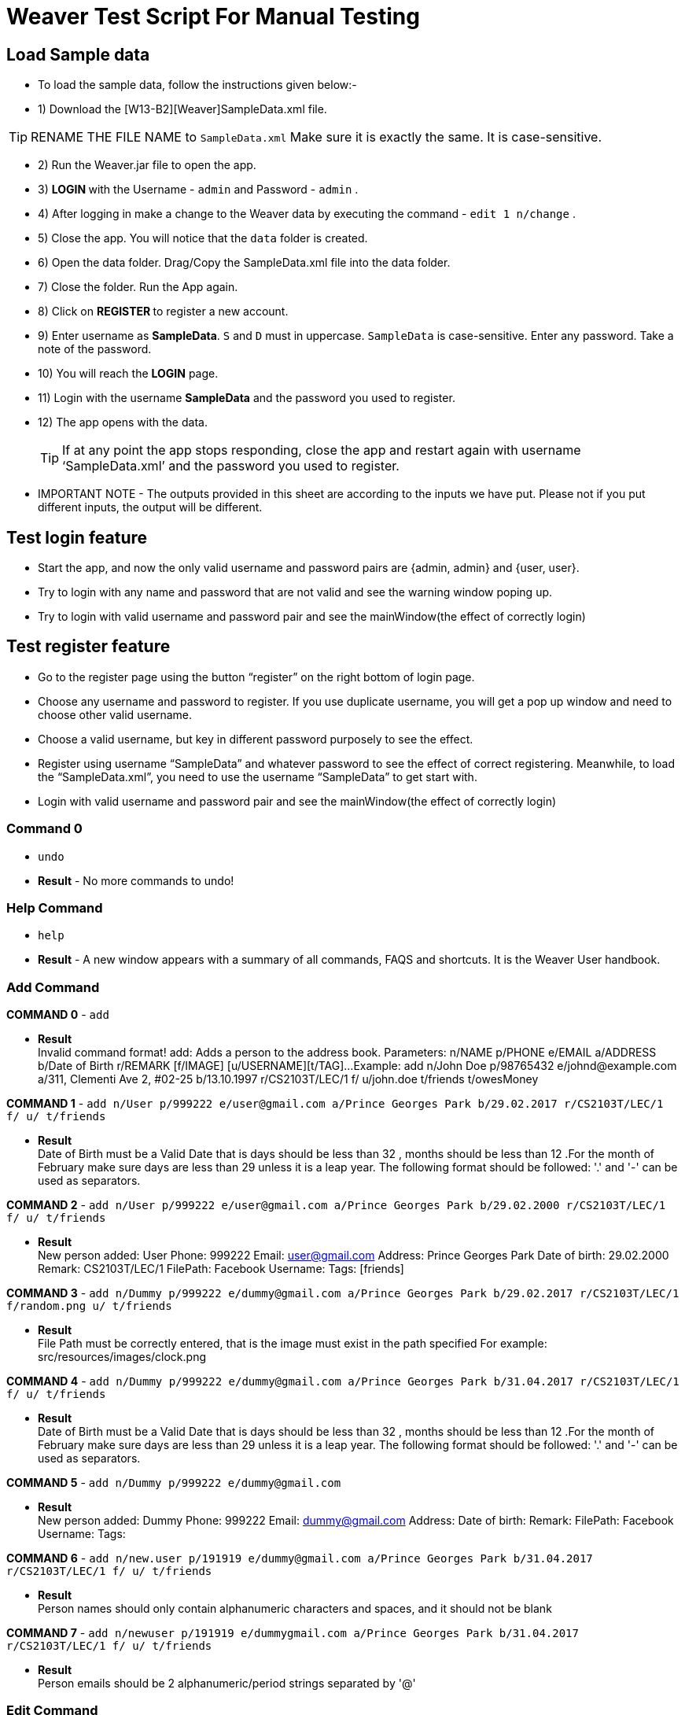 = Weaver Test Script For Manual Testing

== Load Sample data

** To load the sample data, follow the instructions given below:- +
** 1) Download the [W13-B2][Weaver]SampleData.xml file. +


[TIP]
RENAME THE FILE NAME to `SampleData.xml` Make sure it is exactly the same. It is case-sensitive. +


** 2) Run the Weaver.jar file to open the app. +
** 3) ** LOGIN ** with the Username - `admin` and Password - `admin` . +
** 4) After logging in make a change to the Weaver data by executing the command - `edit 1 n/change` . +
** 5) Close the app. You will notice that the `data` folder is created. +
** 6) Open the data folder. Drag/Copy the SampleData.xml file into the data folder. +
** 7) Close the folder. Run the App again. +
** 8) Click on ** REGISTER ** to register a new account. +
** 9) Enter username as **SampleData**. `S` and `D` must in uppercase. `SampleData` is case-sensitive. Enter any password. Take a note of the password. +
** 10) You will reach the **LOGIN** page. +
** 11) Login with the username **SampleData** and the password you used to register. +
** 12) The app opens with the data. +
[TIP]
 	If at any point the app stops responding, close the app and restart again with username ‘SampleData.xml’ and the password you used to register. +


** IMPORTANT NOTE - The outputs provided in this sheet are according to the inputs we have put. Please not if you put different inputs, the output will be different. +


== Test login feature
** Start the app, and now the only valid username and password pairs are {admin, admin} and {user, user}. +
** Try to login with any name and password that are not valid and see the warning window poping up. +
** Try to login with valid username and password pair and see the mainWindow(the effect of correctly login) +

== Test register feature
** Go to the register page using the button “register” on the right bottom of login page.
** Choose any username and password to register. If you use duplicate username, you will get a pop up window and need to choose other valid username.
** Choose a valid username, but key in different password purposely to see the effect.
** Register using username “SampleData” and whatever password to see the effect of correct registering. Meanwhile, to load the “SampleData.xml”, you need to use the username “SampleData” to get start with.
** Login with valid username and password pair and see the mainWindow(the effect of correctly login) +

=== Command 0

* `undo`  +
* *Result* - No more commands to undo! +

=== Help Command

* `help` +
* *Result* - A new window appears with a summary of all commands, FAQS and shortcuts.
It is the Weaver User handbook. +

=== Add Command

*COMMAND 0* - `add` +

* *Result* +
Invalid command format!
add: Adds a person to the address book. Parameters: n/NAME p/PHONE e/EMAIL a/ADDRESS b/Date of Birth r/REMARK [f/IMAGE]
[u/USERNAME][t/TAG]...
Example: add n/John Doe p/98765432 e/johnd@example.com a/311, Clementi Ave 2, #02-25 b/13.10.1997 r/CS2103T/LEC/1 f/
u/john.doe t/friends t/owesMoney +

*COMMAND 1* - `add n/User p/999222 e/user@gmail.com a/Prince Georges Park b/29.02.2017 r/CS2103T/LEC/1 f/ u/ t/friends` +

* *Result* +
Date of Birth must be a Valid Date that is days should be less than 32 , months should be less than 12
.For the month of February make sure days are less than 29 unless it is a leap year.
The following format should be followed:
'.' and '-' can be used as separators.

*COMMAND 2* - `add n/User p/999222 e/user@gmail.com a/Prince Georges Park b/29.02.2000 r/CS2103T/LEC/1 f/ u/ t/friends` +

* *Result* +
New person added: User Phone: 999222 Email: user@gmail.com Address: Prince Georges Park Date of birth: 29.02.2000
Remark: CS2103T/LEC/1 FilePath:  Facebook Username:  Tags: [friends]

*COMMAND 3* - `add n/Dummy p/999222 e/dummy@gmail.com a/Prince Georges Park b/29.02.2017 r/CS2103T/LEC/1 f/random.png u/ t/friends` +

* *Result* +
File Path must be correctly entered, that is the image must exist in the path specified
For example: src/resources/images/clock.png +

*COMMAND 4* - `add n/Dummy p/999222 e/dummy@gmail.com a/Prince Georges Park b/31.04.2017 r/CS2103T/LEC/1 f/ u/ t/friends` +

* *Result* +
Date of Birth must be a Valid Date that is days should be less than 32 , months should be less than 12
.For the month of February make sure days are less than 29 unless it is a leap year.
The following format should be followed:
'.' and '-' can be used as separators. +

*COMMAND 5* - `add n/Dummy p/999222 e/dummy@gmail.com`  +

* *Result* +
New person added: Dummy Phone: 999222 Email: dummy@gmail.com Address:  Date of birth:  Remark:  FilePath:
Facebook Username:  Tags: +

*COMMAND 6* - `add n/new.user p/191919 e/dummy@gmail.com a/Prince Georges Park b/31.04.2017 r/CS2103T/LEC/1 f/ u/
t/friends` +

* *Result* +
Person names should only contain alphanumeric characters and spaces, and it should not be blank +

*COMMAND 7* - `add n/newuser p/191919 e/dummygmail.com a/Prince Georges Park b/31.04.2017 r/CS2103T/LEC/1 f/ u/
t/friends` +

* *Result* +
Person emails should be 2 alphanumeric/period strings separated by '@' +

=== Edit Command

*COMMAND 0* - `edit 5` +

* *Result* +
At least one field to edit must be provided. +

*COMMAND 1* - `edit 5 n/ChangeIt` +

* *Result* +
Edited Person: ChangeIt Phone: 92492021 Email: email@gmail.com Address: Blk 47 Tampines Street 20, #17-35 Date of birth: 13.10.1997 Remark: CS2103T/LEC/1 FilePath: Facebook Username: Tags: [classmates]

*COMMAND 3* - `edit 3 u/ronak.lakhotia` +

* *Result* +
Edited Person: Charlotte Oliveiro Phone: 93210283 Email: charlotte@example.com Address: Blk 11 Ang Mo Kio Street 74, #11-04 Date of birth: 12.02.1994 Remark: CS3230/LEC/1 FilePath:  Facebook Username: ronak.lakhotia Tags: [neighbours] +

*COMMAND 4* - `edit 0` +

* *Result* +
Invalid command format!
edit: Edits the details of the person identified by the index number used in the last person listing. Existing values
will be overwritten by the input values.
Parameters: INDEX (must be a positive integer) [n/NAME] [p/PHONE] [e/EMAIL] [a/ADDRESS] [b/DATE_OF_BIRTH] [r/REMARK]
[f/IMAGE[t/TAG]...
Example: edit 1 p/91234567 e/johndoe@example.com +

*COMMAND 5* - `edit 5 f/*please enter a valid file path*` +

* *Result* +
Success message is displayed with an image displayed at the person of index 5.  +

*COMMAND 6* - `edit 6 n/another a/PGP p/91234567 e/another@example.com` +

* *Result* +
Edited Person: another Phone: 91234567 Email: another@example.com Address: PGP Date of birth: 17.08.1993 Remark: CS2105/LEC/1 FilePath:  Facebook Username:  Tags: [colleagues] +



=== Remark Command
*COMMAND 0* - `remark` +

* *Result* +
Invalid command format!
remark: Remark the module information of the person identified by the index. Existing modulelist will be overwritten by the input.
Parameters: INDEX (must be a positive integer) r/MODULENAME1/MODULETYPE1/NUM1,MODULENAME2/MODULETYPE2/NUM2
Example: remark 1 r/CS2101/SEC/1,CS2104/LEC/1,CS2105/LEC/1,CS2102/LEC/1

*COMMAND 1* - `remark 1 r/CS2101/SEC/` +

* *Result* +
Invalid command format!
remark: Remark the module information of the person identified by the index. Existing modulelist will be overwritten by the input.
Parameters: INDEX (must be a positive integer) r/MODULENAME1/MODULETYPE1/NUM1,MODULENAME2/MODULETYPE2/NUM2
Example: remark 1 r/CS2101/SEC/1,CS2104/LEC/1,CS2105/LEC/1,CS2102/LEC/1

*COMMAND 2* - `remark 1 r/CS2101//1` +

* *Result* +
Invalid command format!
remark: Remark the module information of the person identified by the index. Existing modulelist will be overwritten by the input.
Parameters: INDEX (must be a positive integer) r/MODULENAME1/MODULETYPE1/NUM1,MODULENAME2/MODULETYPE2/NUM2
Example: remark 1 r/CS2101/SEC/1,CS2104/LEC/1,CS2105/LEC/1,CS2102/LEC/1

*COMMAND 3* - `remark 1 r//SEC/1` +

* *Result* +
Invalid command format!
remark: Remark the module information of the person identified by the index. Existing modulelist will be overwritten by the input.
Parameters: INDEX (must be a positive integer) r/MODULENAME1/MODULETYPE1/NUM1,MODULENAME2/MODULETYPE2/NUM2
Example: remark 1 r/CS2101/SEC/1,CS2104/LEC/1,CS2105/LEC/1,CS2102/LEC/1


*COMMAND 4* - `remark 1 r/CS2101/SEC/1,CS2104/LEC/1,CS2105/LEC/1,CS2102/LEC/1` +

* *Result* +
Added remark to Person: John Doe Phone: 87438807 Email: alexyeoh@example.com Address: Blk 30 Geylang Street 29, #06-40 Date of birth: 11.11.1995 Remark: CS2101/SEC/1,CS2104/LEC/1,CS2105/LEC/1,CS2102/LEC/1 FilePath:  Facebook Username: john.doe Tags: [friends] +

*COMMAND 5* - `remark 1 r/` +

* *Result* +
Added remark to Person: John Doe Phone: 87438807 Email: alexyeoh@example.com Address: Blk 30 Geylang Street 29, #06-40 Date of birth: 11.11.1995 Remark:  FilePath:  Facebook Username: john.doe Tags: [friends]  +

=== Logout Command
*COMMAND 0* - `logout` +

[TIP]
After the logout, please login again with the credentials: +
Username - `SampleData` +
Password - The password you used to register. +

=== Delete Command

*COMMAND 0* - `delete 1` +

* *Result* +
Deleted Person: John Doe Phone: 87438807 Email: alexyeoh@example.com Address: Blk 30 Geylang Street 29, #06-40 Date of birth: 11.11.1995 Remark:  FilePath:  Facebook Username: john.doe Tags: [friends] +
*Follow up with undo* +
* *Result* +
Undo success! +

*COMMAND 1* - `delete 0` +

* *Result* +
Invalid command format!
delete: Deletes the person identified by the index number used in the last person listing.
Parameters: INDEX (must be a positive integer)
Example: delete 1 +

=== Reminders panel Commands

=== Add a reminder

*COMMAND 0* - `reminder g/CS2102 Assignment p/High d/12.05.2017` +

* *Result* +
New reminder added: CS2102 Assignment Details: Priority Level: High Priority: 12.05.2017 DueDate:
* Follow up with undo.   +
* *Result* +
Reminder is removed . +
* Follow up with redo  +
* *Result* +
Reminder is added back. +

*COMMAND 1* - `reminder g/CS2103T Assignment p/Okayish d/12.05.2017` +

* *Result* +
Priority must have one of the three values which are - High, Low, and Medium +

*COMMAND 2* - `reminder g/CS2103T Assignment p/high d/32.01.2018` +

* *Result* +
Due Date must be a Valid Date and in the following format:
'.' and '-' can be used as separators. +

*COMMAND 3* - `reminder g/CS2105.Assignment p/high d/11.01.2018` +

* *Result* +
Reminders should only contain alphanumeric characters and spaces, and it should not be blank

=== Delete a reminder

*COMMAND 0* - `remove 1` +

* *Result* +
Deleted Reminder: CS2103T Assignment Details: Priority Level: High Priority: 12.05.2017 DueDate: +
Hence successful deletion. +

* Follow up with undo * +
* *Result* * +
Undo success. +

*COMMAND 1* - `remove 0` +

* *Result* +
Invalid command format is displayed. +

=== Change a reminder

*COMMAND 0* - `change 1 d/12.11.2017` +

* *Result* +
Changed Reminder: CS2103T Assignment Details: Priority Level: High Priority: 12.11.2017 DueDate: +

*COMMAND 1* - `change 0 d/12.11.2017` +

* *Result* +
Invalid Command Format message displayed. +

*COMMAND 2* - `change 1` +

* *Result* +
At least one field to change must be provided. +

*COMMAND 3* - `change 50 p/medium` +

* *Result* +
The reminder index provided is invalid. +

*COMMAND 4* - `change 50 p/error` +

* *Result* +
Priority must have one of the three values which are - High, Low, and Medium. +


=== Clear Command

*COMMAND 0* - `cls` +

* *Result* +
Weaver has been cleared. Clears the person list and reminder list panel.Also clears the browser panel. +

* Follow up with undo  +

* *Result*  +
Undo success. +


=== Find Command

*COMMAND 0* - `find ronak` +

* *Result* +
2 persons listed!. +


=== Search Command
*COMMAND 0* - `search n/random b/13.10.1997` +

* *Result* +
0 persons listed!. +

*COMMAND 1* - `search n/ronak`

* *Result* +
Invalid command format message displayed. +

*COMMAND 2* - `search b/12.10.1997`

* *Result* +
Invalid command format message displayed. +

*COMMAND 3* - `search n/Ronak b/11.11.1998`

* *Result* +
1 persons listed! +

*COMMAND 4* - `search n/Ronak b/16.09.1997`

* *Result* +
0 persons listed! +

*COMMAND 4* - `search n/Ronak b/13.10.1997`

* *Result* +
1 persons listed! +


=== List Command

*COMMAND 0* = `list` +

* *Result* +
Displays the list of people. +

=== Photo Command

*COMMAND 0* = `photo 0` +

* *Result* +
Invalid command format displayed. +

*COMMAND 1* = `photo 1 dummy.png` +

* *Result* +
Enter correct path, the path you entered may not be correct!
You may have entered the incorrect name of the file! +

*COMMAND 2* = `photo 1 /Users/ronaklakhotia/Desktop/Ronak.jpeg` +
Now /Users/ronaklakhotia/Desktop/Ronak.jpeg is a valid path on my PC, you must enter a valid path in your pc. +

* *Result* +
Added Photo to Person: John Doe Phone: 87438807 Email: alexyeoh@example.com Address: Blk 30 Geylang Street 29, #06-40 Date of birth: 11.11.1995 Remark:  FilePath: /Users/ronaklakhotia/Desktop/Ronak.jpeg Facebook Username: john.doe Tags: [friends] +
Photo appears next to person. +

*COMMAND 2* = `photo 1 delete`. +

* * 2 Results Possible* +

* *Result1* +
If the person at index one has no photo to be deleted an error message will be displayed. +
The person has no Photo to be deleted. +

* *Result2* +
If the person at index one has photo to be deleted an error message will be displayed. +
Success message displayed. +

=== FaceBook Command

*COMMAND 0* = `facebook 0` +

* *Result* +
Invalid command format displayed. +

*COMMAND 1* = `facebook 1` +

* *Result* +
If the person at index one a username. (John has a username)  +
Success message displayed. +
Facebook login page shows up on the browser panel. +
After successful login you will be directed to the profile page of the person. +

*COMMAND 2* = `facebook 4` +

* *Result* +
This Person has no Facebook username! +


*COMMAND 3* = `facebook 99` +

* *Result* +
Person index provided is invalid. +

=== Email Command

*COMMAND 0* = `email t/friends s/birthday party` +

* *Result* +
Opens up the default browser (Chrome or safari) on your pc, and directs you to your Gmail account. +
If you are already signed in , you will see the Gmail compose message box, with the email id of the persons specified by the tag already filled in. Furthermore, the subject body will also be filled in with the subject specified. +

*COMMAND 1* = `email t/notAValidTag s/party` +

* *Result* +
The tag provided is invalid. Please check again. +

*COMMAND 2* = `email t/friends s/party.birthday` +

* *Result* +
Subject lines should only contain alphanumeric characters and spaces, and it should not be blank. +

*COMMAND 3* = `email t/friends t/colleagues s/party` +

* *Result* +
Multiple tags cannot be entered

*COMMAND 4* = `email t/friends` +

* *Result* +
Invalid command format displayed. +


=== history

Lists all the commands that you have entered in reverse chronological order. +
Format: `history`



=== Customize tag color command

*COMMAND 0* - `color` +

* *Result* +
Invalid command format!
color: Edits the color of a tag or list of tags. Existing color will be overwritten by the input. +
Parameters: color t/[TAG] c/[COLOR] +
Example: color t/friend c/red

*COMMAND 1* - `color t/friends c/ red`

* *Result* +
Change tag color of [[friends]] to red


*COMMAND 2* - `color t/friends t/family c/teal`

* *Result* +
Change tag color of [[family], [friends]] to teal

*COMMAND 3* - `color t/friends t/family c/notAColor`

* *Result* +
Valid colors are: [red, blue, green, teal, aqua, black, gray, lime, maroon, navy, orange, purple, silver, olive, white, yellow, transparent]

*COMMAND 4* - `color t/notATag t/family c/teal`

* *Result* +
Cannot change color of not existing tags: [[notATag]]

*COMMAND 5* - `undo`

* *Result* +
undo success

*COMMAND 6* - `redo`

* *Result* +
redo success

*Close the app and open again*

[TIP]
After the closing, please login again with the credentials: +
Username - `SampleData` +
Password - The password you used to register. +

* *Result* +
The tag color of tags "friends" and "family" remain in color teal

=== Customize font size command

*COMMAND 0* - `fs` +

* *Result* +
Font size can only be either "xs", "s", "m", "l",  or "xl"

*COMMAND 1* - `fs l` +

* *Result* +
Changed font size to l.

*COMMAND 2* - `fs +` +

* *Result* +
Changed font size to xl.

*COMMAND 3* - `fs +` +

* *Result* +
The current font size is the largest one.

*COMMAND 4* - `fs s` +

* *Result* +
Changed font size to s.

*COMMAND 5* - `fs -` +

* *Result* +
Changed font size to xs.

*COMMAND 6* - `fs -` +

* *Result* +
The current font size is the smallest one.

*COMMAND 6* - `fs notAFontSize` +

* *Result* +
Font size can only be either "xs", "s", "m", "l",  or "xl"

*Press the "+" button on the left corner*

* *Result* +
Changed font size to s.

*Press the "-" button on the left corner*

* *Result* +
Changed font size to xs.

*COMMAND 7* - `undo`

* *Result* +
undo success

*COMMAND 8* - `redo`

* *Result* +
redo success

*Close the app and open again*

[TIP]
After the closing, please login again with the credentials: +
Username - `SampleData` +
Password - The password you used to register. +

* *Result* +

The font size remains in xs.

=== Change theme command

*COMMAND 0* - `theme` +

* *Result* +
Invalid command format!
theme: Change the theme of the application. Parameters: theme [THEME]
Example: theme bright

*COMMAND 1* - `theme dark` +

* *Result* +
Changed theme to dark.

*COMMAND 2* - `undo`

* *Result* +
undo success

*COMMAND 3* - `redo`

* *Result* +
redo success

*Press the theme button "bright"*

* *Result* +
Changed theme to bright.

*Press the theme button "dark"*

* *Result* +
Changed theme to dark.

*Close the app and open again*

[TIP]
After the closing, please login again with the credentials: +
Username - `SampleData` +
Password - The password you used to register. +

* *Result* +

The theme remains dark theme.

=== Map command

*COMMAND 0* - `map` +

* *Result* +
Invalid command format!
map: Shows the address of the person identified by the index number used in the last person listing.
Parameters: INDEX (must be a positive integer)
Example: map 1

*COMMAND 1* - `map 1` +

* *Result* +
Showing the address of Person: John Doe

*COMMAND 2* - `map 0` +

* *Result* +
Invalid command format!
map: Shows the address of the person identified by the index number used in the last person listing.
Parameters: INDEX (must be a positive integer)
Example: map 1

*COMMAND 3* - `map 100` +

* *Result* +
The person index provided is invalid

*Click on the address field of a person in the person card panel*

* *Result* +
Shows address of that person

=== Feature: Check command formats’ validity while the user is typing +
[NOTE]
For all the following command, you need to type in the command without pressing enter key.
And then you can check the result displayed.


*COMMAND 1* - `map 1` +

* *Result* +
Command format is valid

*COMMAND 2* - `abc` +

* *Result* +
Unknown command

*COMMAND 3* - `theme` +

* *Result* +
Invalid command format!
theme: Change the theme of the application. Parameters: theme [THEME]
Example: theme bright

*COMMAND 3* - `color t/friends c/` +

* *Result* +
Valid colors are: [red, blue, green, teal, aqua, black, gray, lime, maroon, navy, orange, purple, silver, olive, white, yellow, transparent]

*COMMAND 4* - `add n/Damith p/123456 e/abc` +

* *Result* +
Person emails should be 2 alphanumeric/period strings separated by '@'

*COMMAND 5* - `add n/Damith p/abc e/abc@gamil.com` +

* *Result* +
Phone numbers can only contain numbers, and should be at least 3 digits long

*COMMAND 6* - `edit 1` +

* *Result* +
At least one field to edit must be provided.

=== Find by Tag command

*COMMAND 0* - `findtag` +

* *Result* +
Invalid command format!
findtag: Finds all persons whose tag(s) contain any of the specified keywords (case-sensitive) and displays them as a list with index numbers.
Parameters: KEYWORD [MORE_KEYWORDS]...
Example: findtag friends colleagues

*COMMAND 1* - `findtag friends` +

* *Result* +
6 persons listed!

*COMMAND 2* - `findtag friend` +

* *Result* +
0 persons listed!

*COMMAND 3* - `findtag 1` +

* *Result* +
0 persons listed!

*COMMAND 4* - `findtag FRIENDS` +

* *Result* +
6 persons listed!

=== Delete person tag command

*COMMAND 0* - `deletetag` +

* *Result* +
Invalid command format!
deletetag: Deletes the tag identified by the index number used in the last person listing.
Parameters: INDEX (must be a positive integer) t/TAG (must match tag)
Example: deletetag 1 t/friends

*COMMAND 1* - `deletetag 1 t/friends` +

* *Result* +
Deleted Tag: \[[friends]]

*COMMAND 2* - `deletetag 1` +

* *Result* +
At least one field to delete must be provided.

*COMMAND 3* - `deletetag t/friends` +

* *Result* +
Invalid command format!
deletetag: Deletes the tag identified by the index number used in the last person listing.
Parameters: INDEX (must be a positive integer) t/TAG (must match tag)
Example: deletetag 1 t/friends

*COMMAND 3* - `deletetag 2 t/colleagues t/friends` +

* *Result* +
Deleted Tag: [[colleagues], [friends]]

*COMMAND 4* - `deletetag 1 friends` +

* *Result* +
Invalid command format!
deletetag: Deletes the tag identified by the index number used in the last person listing.
Parameters: INDEX (must be a positive integer) t/TAG (must match tag)
Example: deletetag 1 t/friends


=== Backup command

[NOTE]
In your root directory, under data/ you should have a SampleData.xml file, and
entering the backup command, will create a SampleData-backup.xml file.

*COMMAND 0* - `backup` +

* *Result* +
A backup of Weaver has been created!


=== Autocompletion feature
[NOTE]
For all the following command, you need to type in the command without pressing enter key.
And then you can check the suggested words displayed. To cancel the suggested words, press the `ESC` key.
If you press `Enter`, you will see the auto-completed word on the command line.

*COMMAND 0* - `del` +

* *Suggested words* +
delete +
deletetag

*COMMAND 1* - `ete` +

* *Suggested words* +
delete +
deletetag

*COMMAND 2* - `delete` +

* *Suggested words* +
deletetag

*COMMAND 3* - `del` + press `Enter`

* *Suggested words* +
delete +
deletetag

* *Result* +
Command Line: delete

*COMMAND 4* - `delete` + press `Enter`

* *Suggested words* +
deletetag

* *Result* +
Command Line: deletetag

*COMMAND 5* - `delete` + press `ESC`

* *Result* +
Command Line: delete

*COMMAND 6* - `del` + press `DOWN arrow` + press `Enter`

* *Suggested words* +
delete +
deletetag

* *Result* +
Command Line: deletetag

=== Clear Popup command

*COMMAND 0* - `clear` + press `ENTER`

* *Result* +
A clear confirmation dialog would appear.
Click on the app again to see it. +

*COMMAND 1* - `clear 1` + press `ESC`

* *Result* +
A clear confirmation dialog would appear.

*COMMAND 2* - `clear` + click `OK` / press `Enter`

* *Result* +
Weaver has been cleared!

*COMMAND 3* - `clear` +  click `Cancel` /

* *Result* +
Weaver has not been cleared!

